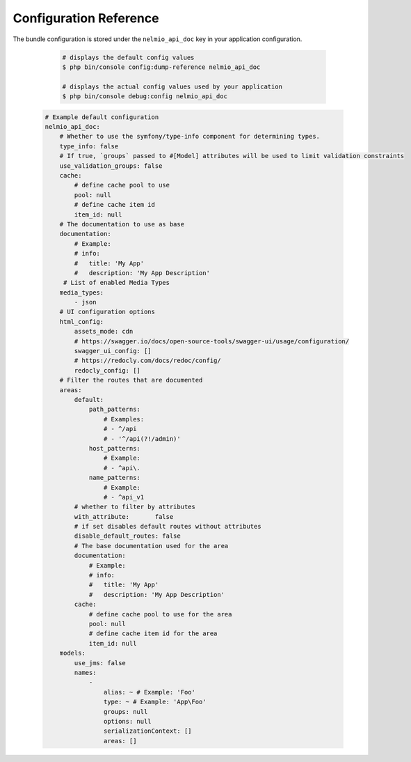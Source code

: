 Configuration Reference
=============

The bundle configuration is stored under the ``nelmio_api_doc`` key in your application configuration.

    .. code-block:: terminal

        # displays the default config values
        $ php bin/console config:dump-reference nelmio_api_doc

        # displays the actual config values used by your application
        $ php bin/console debug:config nelmio_api_doc

   .. code-block:: yaml

        # Example default configuration
        nelmio_api_doc:
            # Whether to use the symfony/type-info component for determining types.
            type_info: false
            # If true, `groups` passed to #[Model] attributes will be used to limit validation constraints
            use_validation_groups: false
            cache:
                # define cache pool to use
                pool: null
                # define cache item id
                item_id: null
            # The documentation to use as base
            documentation:
                # Example:
                # info:
                #   title: 'My App'
                #   description: 'My App Description'
             # List of enabled Media Types
            media_types:
                - json
            # UI configuration options
            html_config:
                assets_mode: cdn
                # https://swagger.io/docs/open-source-tools/swagger-ui/usage/configuration/
                swagger_ui_config: []
                # https://redocly.com/docs/redoc/config/
                redocly_config: []
            # Filter the routes that are documented
            areas:
                default:
                    path_patterns:
                        # Examples:
                        # - ^/api
                        # - '^/api(?!/admin)'
                    host_patterns:
                        # Example:
                        # - ^api\.
                    name_patterns:
                        # Example:
                        # - ^api_v1
                # whether to filter by attributes
                with_attribute:       false
                # if set disables default routes without attributes
                disable_default_routes: false
                # The base documentation used for the area
                documentation:
                    # Example:
                    # info:
                    #   title: 'My App'
                    #   description: 'My App Description'
                cache:
                    # define cache pool to use for the area
                    pool: null
                    # define cache item id for the area
                    item_id: null
            models:
                use_jms: false
                names:
                    -
                        alias: ~ # Example: 'Foo'
                        type: ~ # Example: 'App\Foo'
                        groups: null
                        options: null
                        serializationContext: []
                        areas: []
